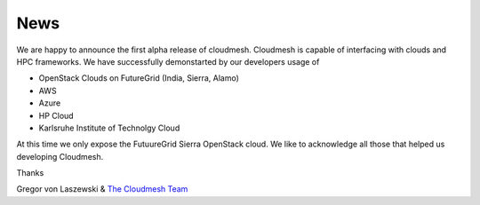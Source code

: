 News
======================================================================

We are happy to announce the first alpha release of cloudmesh. Cloudmesh is 
capable of interfacing with clouds and HPC frameworks. We have successfully 
demonstarted by our developers usage of

* OpenStack Clouds on FutureGrid (India, Sierra, Alamo)
* AWS
* Azure
* HP Cloud
* Karlsruhe Institute of Technolgy Cloud

At this time we only expose the FutuureGrid Sierra OpenStack cloud. We like to 
acknowledge all those that helped us developing Cloudmesh. 

Thanks

Gregor von Laszewski & `The Cloudmesh Team </git>`_ 
